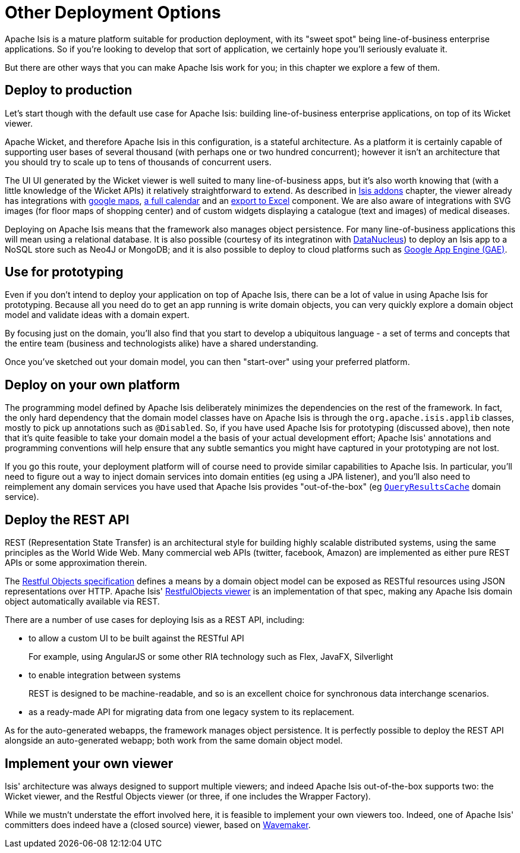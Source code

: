 [[_ugfun_core-concepts_other-deployment-options]]
= Other Deployment Options
:Notice: Licensed to the Apache Software Foundation (ASF) under one or more contributor license agreements. See the NOTICE file distributed with this work for additional information regarding copyright ownership. The ASF licenses this file to you under the Apache License, Version 2.0 (the "License"); you may not use this file except in compliance with the License. You may obtain a copy of the License at. http://www.apache.org/licenses/LICENSE-2.0 . Unless required by applicable law or agreed to in writing, software distributed under the License is distributed on an "AS IS" BASIS, WITHOUT WARRANTIES OR  CONDITIONS OF ANY KIND, either express or implied. See the License for the specific language governing permissions and limitations under the License.
:_basedir: ../
:_imagesdir: images/



Apache Isis is a mature platform suitable for production deployment, with its "sweet spot" being line-of-business enterprise applications.  So if you're looking to develop that sort of application, we certainly hope you'll seriously evaluate it.

But there are other ways that you can make Apache Isis work for you; in this chapter we explore a few of them.



== Deploy to production

Let's start though with the default use case for Apache Isis: building line-of-business enterprise applications, on top of its Wicket viewer.

Apache Wicket, and therefore Apache Isis in this configuration, is a stateful architecture.  As a platform it is certainly capable of supporting user bases of several thousand (with perhaps one or two hundred concurrent); however it isn't an architecture that you should try to scale up to tens of thousands of concurrent users.

The UI UI generated by the Wicket viewer is well suited to many line-of-business apps, but it's also worth knowing that (with a little knowledge of the Wicket APIs) it relatively straightforward to extend.  As described in xref:ug.adoc#_ugfun_core-concepts_add-ons[Isis addons] chapter, the viewer already has integrations with https://github.com/isisaddons/isis-wicket-gmap3[google maps], https://github.com/isisaddons/isis-wicket-fullcalendar2[a full calendar] and an https://github.com/isisaddons/isis-wicket-excel[export to Excel] component.  We are also aware of integrations with SVG images (for floor maps of shopping center) and of custom widgets displaying a catalogue (text and images) of medical diseases.

Deploying on Apache Isis means that the framework also manages object persistence.  For many line-of-business applications this will mean using a relational database.  It is also possible (courtesy of its integratinon with link:http://www.datanucleus.org[DataNucleus]) to deploy an Isis app to a NoSQL store such as Neo4J or MongoDB; and it is also possible to deploy to cloud platforms such as link:https://cloud.google.com/appengine/docs[Google App Engine (GAE)].



== Use for prototyping

Even if you don't intend to deploy your application on top of Apache Isis, there can be a lot of value in using Apache Isis for prototyping.  Because all you need do to get an app running is write domain objects, you can very quickly explore a domain object model and validate ideas with a domain expert.

By focusing just on the domain, you'll also find that you start to develop a ubiquitous language - a set of terms and concepts that the entire team (business and technologists alike) have a shared understanding.

Once you've sketched out your domain model, you can then "start-over" using your preferred platform.





== Deploy on your own platform

The programming model defined by Apache Isis deliberately minimizes the dependencies on the rest of the framework. In fact, the only hard dependency that the domain model classes have on Apache Isis is through the `org.apache.isis.applib` classes, mostly to pick up annotations such as `@Disabled`.
So, if you have used Apache Isis for prototyping (discussed above), then note that it's quite feasible to take your domain model a the basis of your actual development effort; Apache Isis' annotations and programming conventions will help ensure that any subtle semantics you might have captured in your prototyping are not lost.

If you go this route, your deployment platform will of course need to provide similar capabilities to Apache Isis.  In particular, you'll need to figure out a way to inject domain services into domain entities (eg using a JPA listener), and you'll also need to reimplement any domain services you have used that Apache Isis provides "out-of-the-box" (eg xref:rgsvc.adoc#_rgsvc-api_QueryResultsCache[`QueryResultsCache`] domain service).





== Deploy the REST API

REST (Representation State Transfer) is an architectural style for building highly scalable distributed systems, using the same principles as the World Wide Web. Many commercial web APIs (twitter, facebook, Amazon) are implemented as either pure REST APIs or some approximation therein.

The http://restfulobjects.org[Restful Objects specification] defines a means by a domain object model can be exposed as RESTful resources using JSON representations over HTTP. Apache Isis' xref:ugvro.adoc#[RestfulObjects viewer] is an implementation of that spec, making any Apache Isis domain object automatically available via REST.

There are a number of use cases for deploying Isis as a REST API, including:

* to allow a custom UI to be built against the RESTful API +
+
For example, using AngularJS or some other RIA technology such as Flex, JavaFX, Silverlight

* to enable integration between systems +
+
REST is designed to be machine-readable, and so is an excellent choice for synchronous data interchange scenarios.

* as a ready-made API for migrating data from one legacy system to its replacement.


As for the auto-generated webapps, the framework manages object persistence. It is perfectly possible to deploy the REST API alongside an auto-generated webapp; both work from the same domain object model.





== Implement your own viewer

Isis' architecture was always designed to support multiple viewers; and indeed Apache Isis out-of-the-box supports two: the Wicket viewer, and the Restful Objects viewer (or three, if one includes the Wrapper Factory).

While we mustn't understate the effort involved here, it is feasible to implement your own viewers too.  Indeed, one of Apache Isis' committers does indeed have a (closed source) viewer, based on http://www.wavemaker.com/[Wavemaker].


